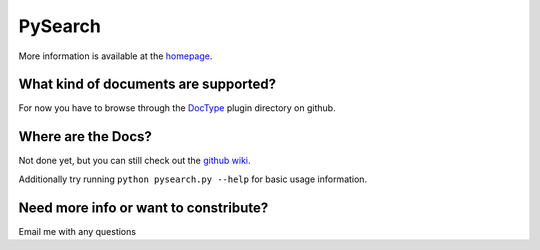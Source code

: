 ========
PySearch
========
More information is available at the `homepage <http://cwoebker.github.com/pysearch>`_.

What kind of documents are supported?
-------------------------------------
For now you have to browse through the `DocType <http://github.com/cwoebker/pysearch/tree/master/doctype/>`_ plugin directory on github.

Where are the Docs?
-------------------
Not done yet, but you can still check out the `github wiki <http://wiki.github.com/cwoebker/pysearch>`_.

Additionally try running ``python pysearch.py --help`` for basic usage information.


Need more info or want to constribute?
------------------------------------

Email me with any questions
